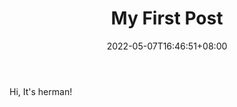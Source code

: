 #+TITLE: My First Post
#+DATE: 2022-05-07T16:46:51+08:00
#+DRAFT: false
#+TAGS[]:
#+CATEGORIES[]:
Hi, It's herman!
